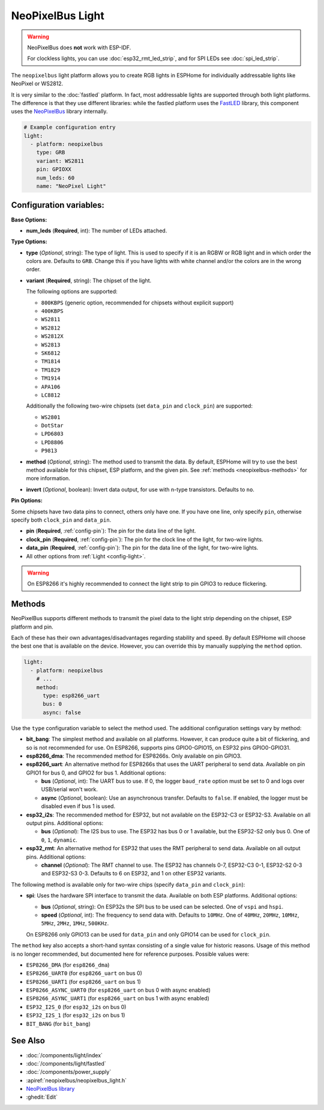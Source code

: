 NeoPixelBus Light
=================

.. seo::
    :description: Instructions for setting up Neopixel addressable lights.
    :image: color_lens.svg

.. warning::

    NeoPixelBus does **not** work with ESP-IDF.

    For clockless lights, you can use :doc:`esp32_rmt_led_strip`, and for SPI LEDs see :doc:`spi_led_strip`.


The ``neopixelbus`` light platform allows you to create RGB lights
in ESPHome for individually addressable lights like NeoPixel or WS2812.

It is very similar to the :doc:`fastled` platform.
In fact, most addressable lights are supported through both light platforms. The
difference is that they use different libraries: while the fastled platform uses
the `FastLED <https://github.com/FastLED/FastLED>`__ library, this component uses
the `NeoPixelBus <https://github.com/Makuna/NeoPixelBus/>`__ library internally.

.. code-block:: yaml

    # Example configuration entry
    light:
      - platform: neopixelbus
        type: GRB
        variant: WS2811
        pin: GPIOXX
        num_leds: 60
        name: "NeoPixel Light"

Configuration variables:
------------------------

**Base Options:**

- **num_leds** (**Required**, int): The number of LEDs attached.

**Type Options:**

- **type** (*Optional*, string): The type of light. This is used to specify
  if it is an RGBW or RGB light and in which order the colors are. Defaults to
  ``GRB``. Change this if you have lights with white channel and/or the colors are in the wrong order.
- **variant** (**Required**, string): The chipset of the light.

  The following options are supported:

  - ``800KBPS`` (generic option, recommended for chipsets without explicit support)
  - ``400KBPS``
  - ``WS2811``
  - ``WS2812``
  - ``WS2812X``
  - ``WS2813``
  - ``SK6812``
  - ``TM1814``
  - ``TM1829``
  - ``TM1914``
  - ``APA106``
  - ``LC8812``

  Additionally the following two-wire chipsets (set ``data_pin`` and ``clock_pin``)
  are supported:

  - ``WS2801``
  - ``DotStar``
  - ``LPD6803``
  - ``LPD8806``
  - ``P9813``

- **method** (*Optional*, string): The method used to transmit the data. By default, ESPHome will try to use the best method
  available for this chipset, ESP platform, and the given pin. See :ref:`methods <neopixelbus-methods>` for more information.

- **invert** (*Optional*, boolean): Invert data output, for use with n-type transistors. Defaults to ``no``.

**Pin Options:**

Some chipsets have two data pins to connect, others only have one.
If you have one line, only specify ``pin``, otherwise specify both ``clock_pin`` and ``data_pin``.

- **pin** (**Required**, :ref:`config-pin`): The pin for the data line of the light.
- **clock_pin** (**Required**, :ref:`config-pin`): The pin for the clock line of the light, for two-wire lights.
- **data_pin** (**Required**, :ref:`config-pin`): The pin for the data line of the light, for two-wire lights.

- All other options from :ref:`Light <config-light>`.

.. warning::

    On ESP8266 it's highly recommended to connect the light strip to pin
    GPIO3 to reduce flickering.

.. _neopixelbus-methods:

Methods
-------

NeoPixelBus supports different methods to transmit the pixel data to the light strip depending
on the chipset, ESP platform and pin.

Each of these has their own advantages/disadvantages regarding stability and speed. By default
ESPHome will choose the best one that is available on the device. However, you can override this
by manually supplying the ``method`` option.

.. code-block:: yaml

    light:
      - platform: neopixelbus
        # ...
        method:
          type: esp8266_uart
          bus: 0
          async: false

Use the ``type`` configuration variable to select the method used. The additional configuration
settings vary by method:

- **bit_bang**: The simplest method and available on all platforms. However, it can produce quite a bit of flickering,
  and so is not recommended for use. On ESP8266, supports pins GPIO0-GPIO15, on ESP32 pins GPIO0-GPIO31.

- **esp8266_dma**: The recommended method for ESP8266s. Only available on pin GPIO3.

- **esp8266_uart**: An alternative method for ESP8266s that uses the UART peripheral to send data.
  Available on pin GPIO1 for bus 0, and GPIO2 for bus 1. Additional options:

  - **bus** (*Optional*, int): The UART bus to use. If 0, the logger ``baud_rate`` option must
    be set to 0 and logs over USB/serial won't work.
  - **async** (*Optional*, boolean): Use an asynchronous transfer. Defaults to ``false``. If enabled,
    the logger must be disabled even if bus 1 is used.

- **esp32_i2s**: The recommended method for ESP32, but not available on the ESP32-C3 or ESP32-S3.
  Available on all output pins. Additional options:

  - **bus** (*Optional*): The I2S bus to use. The ESP32 has bus 0 or 1 available, but the ESP32-S2 only bus 0.
    One of ``0``, ``1``, ``dynamic``.

- **esp32_rmt**: An alternative method for ESP32 that uses the RMT peripheral to send data.
  Available on all output pins. Additional options:

  - **channel** (*Optional*): The RMT channel to use. The ESP32 has channels 0-7, ESP32-C3 0-1, ESP32-S2 0-3 and ESP32-S3 0-3.
    Defaults to 6 on ESP32, and 1 on other ESP32 variants.

The following method is available only for two-wire chips (specify ``data_pin`` and ``clock_pin``):

- **spi**: Uses the hardware SPI interface to transmit the data. Available on both ESP platforms.
  Additional options:

  - **bus** (*Optional*, string): On ESP32s the SPI bus to be used can be selected. One of ``vspi`` and ``hspi``.
  - **speed** (*Optional*, int): The frequency to send data with. Defaults to ``10MHz``. One of
    ``40MHz``, ``20MHz``, ``10MHz``, ``5MHz``, ``2MHz``, ``1MHz``, ``500KHz``.

  On ESP8266 only GPIO13 can be used for ``data_pin`` and only GPIO14 can be used for ``clock_pin``.

The ``method`` key also accepts a short-hand syntax consisting of a single value for historic reasons. Usage of
this method is no longer recommended, but documented here for reference purposes. Possible values were:

- ``ESP8266_DMA`` (for ``esp8266_dma``)
- ``ESP8266_UART0`` (for ``esp8266_uart`` on bus 0)
- ``ESP8266_UART1`` (for ``esp8266_uart`` on bus 1)
- ``ESP8266_ASYNC_UART0`` (for ``esp8266_uart`` on bus 0 with async enabled)
- ``ESP8266_ASYNC_UART1`` (for ``esp8266_uart`` on bus 1 with async enabled)
- ``ESP32_I2S_0`` (for ``esp32_i2s`` on bus 0)
- ``ESP32_I2S_1`` (for ``esp32_i2s`` on bus 1)
- ``BIT_BANG`` (for ``bit_bang``)

See Also
--------

- :doc:`/components/light/index`
- :doc:`/components/light/fastled`
- :doc:`/components/power_supply`
- :apiref:`neopixelbus/neopixelbus_light.h`
- `NeoPixelBus library <https://github.com/Makuna/NeoPixelBus/wiki/ESP8266-NeoMethods>`__
- :ghedit:`Edit`
